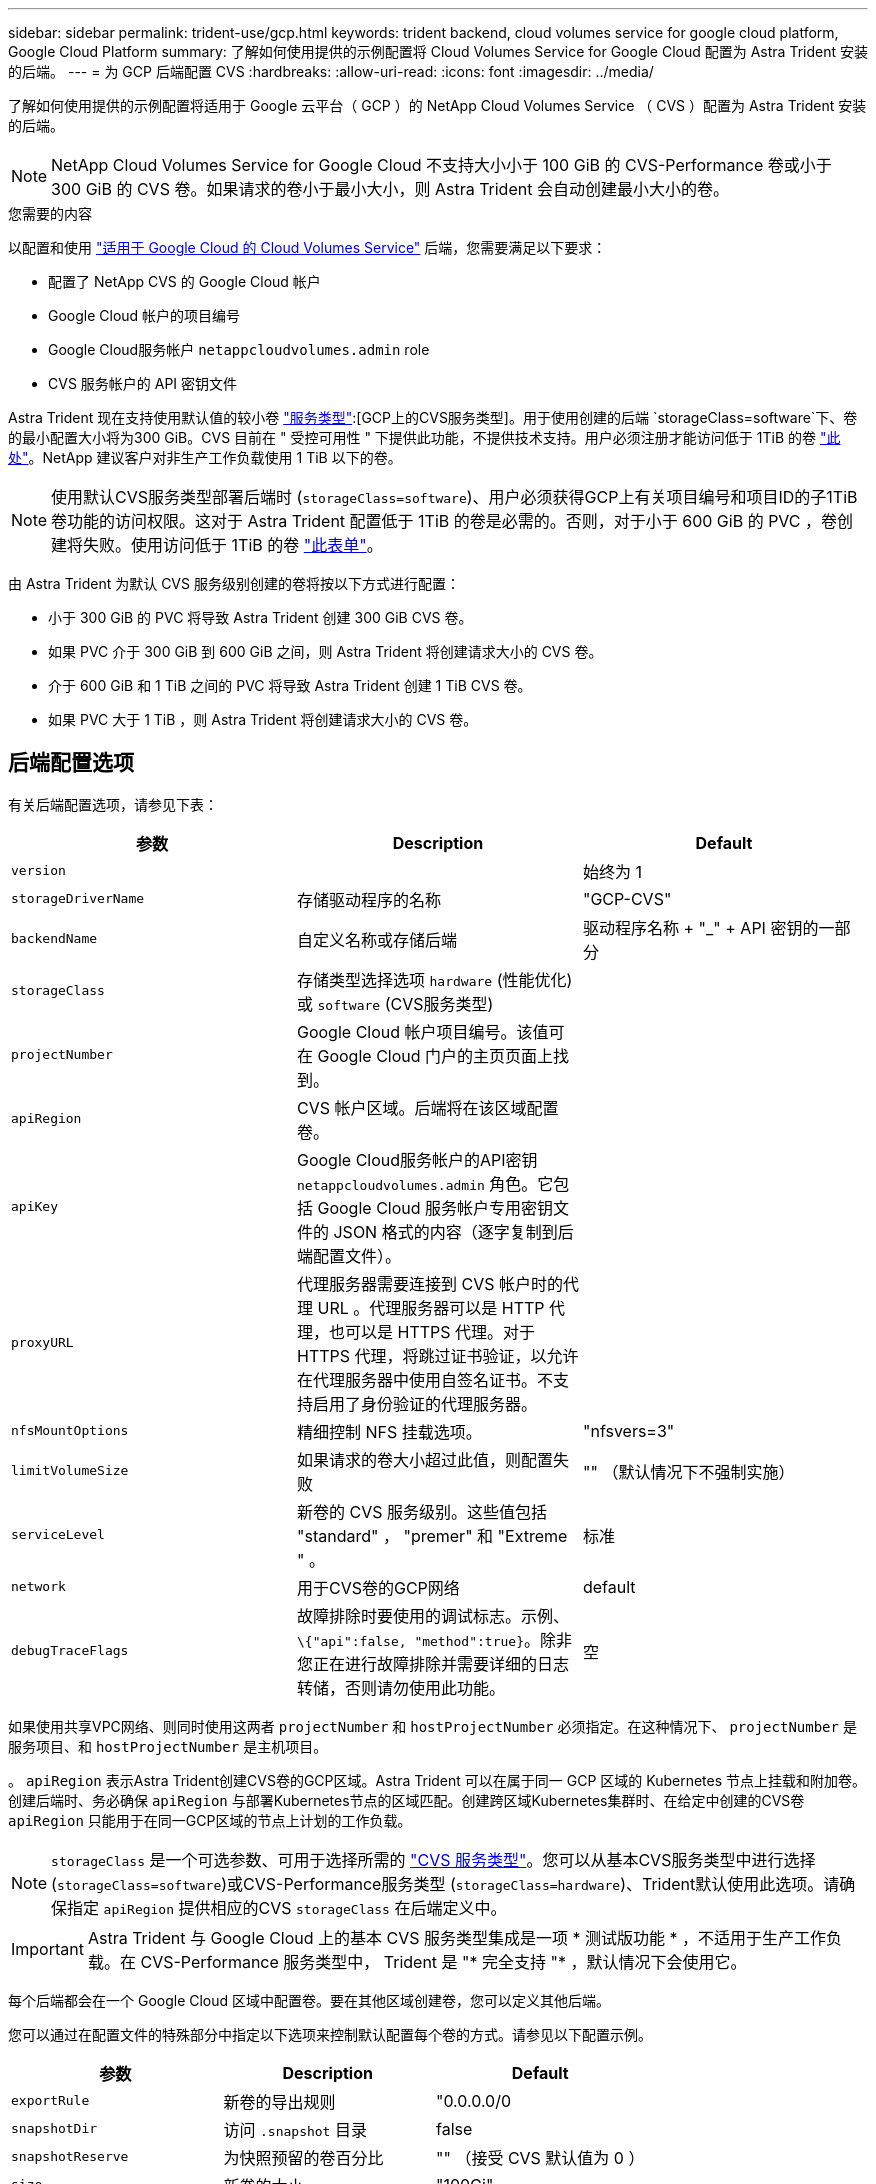 ---
sidebar: sidebar 
permalink: trident-use/gcp.html 
keywords: trident backend, cloud volumes service for google cloud platform, Google Cloud Platform 
summary: 了解如何使用提供的示例配置将 Cloud Volumes Service for Google Cloud 配置为 Astra Trident 安装的后端。 
---
= 为 GCP 后端配置 CVS
:hardbreaks:
:allow-uri-read: 
:icons: font
:imagesdir: ../media/


了解如何使用提供的示例配置将适用于 Google 云平台（ GCP ）的 NetApp Cloud Volumes Service （ CVS ）配置为 Astra Trident 安装的后端。


NOTE: NetApp Cloud Volumes Service for Google Cloud 不支持大小小于 100 GiB 的 CVS-Performance 卷或小于 300 GiB 的 CVS 卷。如果请求的卷小于最小大小，则 Astra Trident 会自动创建最小大小的卷。

.您需要的内容
以配置和使用 https://cloud.netapp.com/cloud-volumes-service-for-gcp?utm_source=NetAppTrident_ReadTheDocs&utm_campaign=Trident["适用于 Google Cloud 的 Cloud Volumes Service"^] 后端，您需要满足以下要求：

* 配置了 NetApp CVS 的 Google Cloud 帐户
* Google Cloud 帐户的项目编号
* Google Cloud服务帐户 `netappcloudvolumes.admin` role
* CVS 服务帐户的 API 密钥文件


Astra Trident 现在支持使用默认值的较小卷 link:https://cloud.google.com/architecture/partners/netapp-cloud-volumes/service-types["服务类型"^]:[GCP上的CVS服务类型^]。用于使用创建的后端 `storageClass=software`下、卷的最小配置大小将为300 GiB。CVS 目前在 " 受控可用性 " 下提供此功能，不提供技术支持。用户必须注册才能访问低于 1TiB 的卷 https://docs.google.com/forms/d/e/1FAIpQLSc7_euiPtlV8bhsKWvwBl3gm9KUL4kOhD7lnbHC3LlQ7m02Dw/viewform["此处"^]。NetApp 建议客户对非生产工作负载使用 1 TiB 以下的卷。


NOTE: 使用默认CVS服务类型部署后端时 (`storageClass=software`)、用户必须获得GCP上有关项目编号和项目ID的子1TiB卷功能的访问权限。这对于 Astra Trident 配置低于 1TiB 的卷是必需的。否则，对于小于 600 GiB 的 PVC ，卷创建将失败。使用访问低于 1TiB 的卷 https://docs.google.com/forms/d/e/1FAIpQLSc7_euiPtlV8bhsKWvwBl3gm9KUL4kOhD7lnbHC3LlQ7m02Dw/viewform["此表单"^]。

由 Astra Trident 为默认 CVS 服务级别创建的卷将按以下方式进行配置：

* 小于 300 GiB 的 PVC 将导致 Astra Trident 创建 300 GiB CVS 卷。
* 如果 PVC 介于 300 GiB 到 600 GiB 之间，则 Astra Trident 将创建请求大小的 CVS 卷。
* 介于 600 GiB 和 1 TiB 之间的 PVC 将导致 Astra Trident 创建 1 TiB CVS 卷。
* 如果 PVC 大于 1 TiB ，则 Astra Trident 将创建请求大小的 CVS 卷。




== 后端配置选项

有关后端配置选项，请参见下表：

[cols="3"]
|===
| 参数 | Description | Default 


| `version` |  | 始终为 1 


| `storageDriverName` | 存储驱动程序的名称 | "GCP-CVS" 


| `backendName` | 自定义名称或存储后端 | 驱动程序名称 + "_" + API 密钥的一部分 


| `storageClass` | 存储类型选择选项 `hardware` (性能优化)或 `software` (CVS服务类型) |  


| `projectNumber` | Google Cloud 帐户项目编号。该值可在 Google Cloud 门户的主页页面上找到。 |  


| `apiRegion` | CVS 帐户区域。后端将在该区域配置卷。 |  


| `apiKey` | Google Cloud服务帐户的API密钥 `netappcloudvolumes.admin` 角色。它包括 Google Cloud 服务帐户专用密钥文件的 JSON 格式的内容（逐字复制到后端配置文件）。 |  


| `proxyURL` | 代理服务器需要连接到 CVS 帐户时的代理 URL 。代理服务器可以是 HTTP 代理，也可以是 HTTPS 代理。对于 HTTPS 代理，将跳过证书验证，以允许在代理服务器中使用自签名证书。不支持启用了身份验证的代理服务器。 |  


| `nfsMountOptions` | 精细控制 NFS 挂载选项。 | "nfsvers=3" 


| `limitVolumeSize` | 如果请求的卷大小超过此值，则配置失败 | "" （默认情况下不强制实施） 


| `serviceLevel` | 新卷的 CVS 服务级别。这些值包括 "standard" ， "premer" 和 "Extreme " 。 | 标准 


| `network` | 用于CVS卷的GCP网络 | default 


| `debugTraceFlags` | 故障排除时要使用的调试标志。示例、 `\{"api":false, "method":true}`。除非您正在进行故障排除并需要详细的日志转储，否则请勿使用此功能。 | 空 
|===
如果使用共享VPC网络、则同时使用这两者 `projectNumber` 和 `hostProjectNumber` 必须指定。在这种情况下、 `projectNumber` 是服务项目、和 `hostProjectNumber` 是主机项目。

。 `apiRegion` 表示Astra Trident创建CVS卷的GCP区域。Astra Trident 可以在属于同一 GCP 区域的 Kubernetes 节点上挂载和附加卷。创建后端时、务必确保 `apiRegion` 与部署Kubernetes节点的区域匹配。创建跨区域Kubernetes集群时、在给定中创建的CVS卷 `apiRegion` 只能用于在同一GCP区域的节点上计划的工作负载。


NOTE:  `storageClass` 是一个可选参数、可用于选择所需的 https://cloud.google.com/solutions/partners/netapp-cloud-volumes/service-types?hl=en_US["CVS 服务类型"^]。您可以从基本CVS服务类型中进行选择 (`storageClass=software`)或CVS-Performance服务类型 (`storageClass=hardware`)、Trident默认使用此选项。请确保指定 `apiRegion` 提供相应的CVS `storageClass` 在后端定义中。


IMPORTANT: Astra Trident 与 Google Cloud 上的基本 CVS 服务类型集成是一项 * 测试版功能 * ，不适用于生产工作负载。在 CVS-Performance 服务类型中， Trident 是 "* 完全支持 "* ，默认情况下会使用它。

每个后端都会在一个 Google Cloud 区域中配置卷。要在其他区域创建卷，您可以定义其他后端。

您可以通过在配置文件的特殊部分中指定以下选项来控制默认配置每个卷的方式。请参见以下配置示例。

[cols=",,"]
|===
| 参数 | Description | Default 


| `exportRule` | 新卷的导出规则 | "0.0.0.0/0 


| `snapshotDir` | 访问 `.snapshot` 目录 | false 


| `snapshotReserve` | 为快照预留的卷百分比 | "" （接受 CVS 默认值为 0 ） 


| `size` | 新卷的大小 | "100Gi" 
|===
。 `exportRule` 值必须是以CIDR表示法表示的IPv4地址或IPv4子网任意组合的逗号分隔列表。


NOTE: 对于在 CVS Google Cloud 后端创建的所有卷， Trident 会在配置存储池时将其上的所有标签复制到该存储卷。存储管理员可以为每个存储池定义标签，并对存储池中创建的所有卷进行分组。这样，您就可以根据后端配置中提供的一组可自定义标签来方便地区分卷了。



== 示例 1 ：最低配置

这是绝对的最低后端配置。

[listing]
----
{
    "version": 1,
    "storageDriverName": "gcp-cvs",
    "projectNumber": "012345678901",
    "apiRegion": "us-west2",
    "apiKey": {
        "type": "service_account",
        "project_id": "my-gcp-project",
        "private_key_id": "1234567890123456789012345678901234567890",
        "private_key": "
        -----BEGIN PRIVATE KEY-----
        <key_value>
        -----END PRIVATE KEY-----\n",
        "client_email": "cloudvolumes-admin-sa@my-gcp-project.iam.gserviceaccount.com",
        "client_id": "123456789012345678901",
        "auth_uri": "https://accounts.google.com/o/oauth2/auth",
        "token_uri": "https://oauth2.googleapis.com/token",
        "auth_provider_x509_cert_url": "https://www.googleapis.com/oauth2/v1/certs",
        "client_x509_cert_url": "https://www.googleapis.com/robot/v1/metadata/x509/cloudvolumes-admin-sa%40my-gcp-project.iam.gserviceaccount.com"
    }
}
----


== 示例 2 ：基本 CVS 服务类型配置

此示例显示了使用基本 CVS 服务类型的后端定义，该服务类型适用于通用工作负载，可提供轻 / 中性能以及高区域可用性。

[listing]
----
{
    "version": 1,
    "storageDriverName": "gcp-cvs",
    "projectNumber": "012345678901",
    "storageClass": "software",
    "apiRegion": "us-east4",
    "apiKey": {
        "type": "service_account",
        "project_id": "my-gcp-project",
        "private_key_id": "1234567890123456789012345678901234567890",
        "private_key": "
        -----BEGIN PRIVATE KEY-----
        <key_value>
        -----END PRIVATE KEY-----\n",
        "client_email": "cloudvolumes-admin-sa@my-gcp-project.iam.gserviceaccount.com",
        "client_id": "123456789012345678901",
        "auth_uri": "https://accounts.google.com/o/oauth2/auth",
        "token_uri": "https://oauth2.googleapis.com/token",
        "auth_provider_x509_cert_url": "https://www.googleapis.com/oauth2/v1/certs",
        "client_x509_cert_url": "https://www.googleapis.com/robot/v1/metadata/x509/cloudvolumes-admin-sa%40my-gcp-project.iam.gserviceaccount.com"
    }
}
----


== 示例 3 ：单服务级别配置

此示例显示了一个后端文件，该文件对 Google Cloud us-west2 区域中由 Astra Trident 创建的所有存储应用相同的方面。此示例还显示了的使用情况 `proxyURL` 在后端配置文件中。

[listing]
----
{
    "version": 1,
    "storageDriverName": "gcp-cvs",
    "projectNumber": "012345678901",
    "apiRegion": "us-west2",
    "apiKey": {
        "type": "service_account",
        "project_id": "my-gcp-project",
        "private_key_id": "1234567890123456789012345678901234567890",
        "private_key": "
        -----BEGIN PRIVATE KEY-----
        <key_value>
        -----END PRIVATE KEY-----\n",
        "client_email": "cloudvolumes-admin-sa@my-gcp-project.iam.gserviceaccount.com",
        "client_id": "123456789012345678901",
        "auth_uri": "https://accounts.google.com/o/oauth2/auth",
        "token_uri": "https://oauth2.googleapis.com/token",
        "auth_provider_x509_cert_url": "https://www.googleapis.com/oauth2/v1/certs",
        "client_x509_cert_url": "https://www.googleapis.com/robot/v1/metadata/x509/cloudvolumes-admin-sa%40my-gcp-project.iam.gserviceaccount.com"
    },
    "proxyURL": "http://proxy-server-hostname/",
    "nfsMountOptions": "vers=3,proto=tcp,timeo=600",
    "limitVolumeSize": "10Ti",
    "serviceLevel": "premium",
    "defaults": {
        "snapshotDir": "true",
        "snapshotReserve": "5",
        "exportRule": "10.0.0.0/24,10.0.1.0/24,10.0.2.100",
        "size": "5Ti"
    }
}
----


== 示例 4 ：虚拟存储池配置

此示例显示了使用虚拟存储池和配置的后端定义文件 `StorageClasses` 这是指它们。

在下面所示的示例后端定义文件中、为所有存储池设置了特定的默认值、这些存储池设置了 `snapshotReserve` 5%和 `exportRule` 到0.0.0.0/0。虚拟存储池在中进行定义 `storage` 部分。在此示例中、每个存储池都设置了自己的存储池 `serviceLevel`、并且某些池会覆盖默认值。

[listing]
----
{
    "version": 1,
    "storageDriverName": "gcp-cvs",
    "projectNumber": "012345678901",
    "apiRegion": "us-west2",
    "apiKey": {
        "type": "service_account",
        "project_id": "my-gcp-project",
        "private_key_id": "1234567890123456789012345678901234567890",
        "private_key": "
        -----BEGIN PRIVATE KEY-----
        <key_value>
        -----END PRIVATE KEY-----\n",
        "client_email": "cloudvolumes-admin-sa@my-gcp-project.iam.gserviceaccount.com",
        "client_id": "123456789012345678901",
        "auth_uri": "https://accounts.google.com/o/oauth2/auth",
        "token_uri": "https://oauth2.googleapis.com/token",
        "auth_provider_x509_cert_url": "https://www.googleapis.com/oauth2/v1/certs",
        "client_x509_cert_url": "https://www.googleapis.com/robot/v1/metadata/x509/cloudvolumes-admin-sa%40my-gcp-project.iam.gserviceaccount.com"
    },
    "nfsMountOptions": "vers=3,proto=tcp,timeo=600",

    "defaults": {
        "snapshotReserve": "5",
        "exportRule": "0.0.0.0/0"
    },

    "labels": {
        "cloud": "gcp"
    },
    "region": "us-west2",

    "storage": [
        {
            "labels": {
                "performance": "extreme",
                "protection": "extra"
            },
            "serviceLevel": "extreme",
            "defaults": {
                "snapshotDir": "true",
                "snapshotReserve": "10",
                "exportRule": "10.0.0.0/24"
            }
        },
        {
            "labels": {
                "performance": "extreme",
                "protection": "standard"
            },
            "serviceLevel": "extreme"
        },
        {
            "labels": {
                "performance": "premium",
                "protection": "extra"
            },
            "serviceLevel": "premium",
            "defaults": {
                "snapshotDir": "true",
                "snapshotReserve": "10"
            }
        },

        {
            "labels": {
                "performance": "premium",
                "protection": "standard"
            },
            "serviceLevel": "premium"
        },

        {
            "labels": {
                "performance": "standard"
            },
            "serviceLevel": "standard"
        }
    ]
}
----
以下 StorageClass 定义引用了上述存储池。使用 `parameters.selector` 字段中、您可以为每个StorageClass指定用于托管卷的虚拟池。卷将在选定池中定义各个方面。

第一个StorageClass (`cvs-extreme-extra-protection`)映射到第一个虚拟存储池。这是唯一一个可提供极高性能且 Snapshot 预留为 10% 的池。最后一个StorageClass (`cvs-extra-protection`)调用提供10%快照预留的任何存储池。Astra Trident 决定选择哪个虚拟存储池，并确保满足快照预留要求。

[listing]
----
apiVersion: storage.k8s.io/v1
kind: StorageClass
metadata:
  name: cvs-extreme-extra-protection
provisioner: netapp.io/trident
parameters:
  selector: "performance=extreme; protection=extra"
allowVolumeExpansion: true
---
apiVersion: storage.k8s.io/v1
kind: StorageClass
metadata:
  name: cvs-extreme-standard-protection
provisioner: netapp.io/trident
parameters:
  selector: "performance=premium; protection=standard"
allowVolumeExpansion: true
---
apiVersion: storage.k8s.io/v1
kind: StorageClass
metadata:
  name: cvs-premium-extra-protection
provisioner: netapp.io/trident
parameters:
  selector: "performance=premium; protection=extra"
allowVolumeExpansion: true
---
apiVersion: storage.k8s.io/v1
kind: StorageClass
metadata:
  name: cvs-premium
provisioner: netapp.io/trident
parameters:
  selector: "performance=premium; protection=standard"
allowVolumeExpansion: true
---
apiVersion: storage.k8s.io/v1
kind: StorageClass
metadata:
  name: cvs-standard
provisioner: netapp.io/trident
parameters:
  selector: "performance=standard"
allowVolumeExpansion: true
---
apiVersion: storage.k8s.io/v1
kind: StorageClass
metadata:
  name: cvs-extra-protection
provisioner: netapp.io/trident
parameters:
  selector: "protection=extra"
allowVolumeExpansion: true
----


== 下一步是什么？

创建后端配置文件后，运行以下命令：

[listing]
----
tridentctl create backend -f <backend-file>
----
如果后端创建失败，则后端配置出现问题。您可以运行以下命令来查看日志以确定发生原因：

[listing]
----
tridentctl logs
----
确定并更正配置文件中的问题后，您可以再次运行 create 命令。
